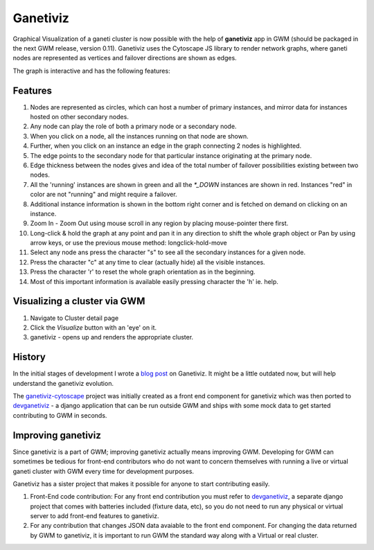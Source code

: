 .. _ganetiviz:

Ganetiviz
=========

Graphical Visualization of a ganeti cluster is now possible with the help of
**ganetiviz** app in GWM (should be packaged in the next GWM release, version 0.11). 
Ganetiviz uses the Cytoscape JS library to render network graphs, where ganeti
nodes are represented as vertices and failover directions are shown as edges.

The graph is interactive and has the following features:

Features
~~~~~~~~

#. Nodes are represented as circles, which can host a number of primary instances,
   and mirror data for instances hosted on other secondary nodes.
#. Any node can play the role of both a primary node or a secondary node.
#. When you click on a node, all the instances running on that node are shown.
#. Further, when you click on an instance an edge in the graph connecting 2 nodes is highlighted.
#. The edge points to the secondary node for that particular instance originating at the primary node.
#. Edge thickness between the nodes gives and idea of the total number of failover
   possibilities existing between two nodes.
#. All the 'running' instances are shown in green and all the `*_DOWN` instances are shown in red.
   Instances "red" in color are not "running" and might require a failover.
#. Additional instance information is shown in the bottom right corner and is 
   fetched on demand on clicking on an instance.
#. Zoom In - Zoom Out using mouse scroll in any region by placing mouse-pointer there first.
#. Long-click & hold the graph at any point and pan it in any direction to shift the whole graph object
   or Pan by using arrow keys, or use the previous mouse method: longclick-hold-move
#. Select any node ans press the character "s" to see all the secondary instances for a given node.
#. Press the character "c" at any time to clear (actually hide) all the visible instances.
#. Press the character 'r' to reset the whole graph orientation as in the beginning.
#. Most of this important information is available easily pressing character the 'h' ie. help.


Visualizing a cluster via GWM
~~~~~~~~~~~~~~~~~~~~~~~~~~~~~

#. Navigate to Cluster detail page
#. Click the *Visualize* button with an 'eye' on it.
#. ganetiviz - opens up and renders the appropriate cluster.



History
~~~~~~~
In the initial stages of development I wrote a `blog post <http://www.pranjalmittal.in/2013/07/google-summer-of-code-update-1.html>`_
on Ganetiviz. It might be a little outdated now, but will help understand the ganetiviz evolution.

The `ganetiviz-cytoscape <https://github.com/pramttl/ganaetiviz-cytoscape>`_ project was
initially created as a front end component for ganetiviz which was then ported to
`devganetiviz <https://github.com/pramttl/devganetiviz>`_ - a django application that
can be run outside GWM and ships with some mock data to get started contributing 
to GWM in seconds.


Improving ganetiviz
~~~~~~~~~~~~~~~~~~~

Since ganetiviz is a part of GWM; improving ganetiviz actually means improving GWM.
Developing for GWM can sometimes be tedious for front-end contributors who do not want
to concern themselves with running a live or virtual ganeti cluster with GWM every time for
development purposes.

Ganetiviz has a sister project that makes it possible for anyone to start contributing easily.

#. Front-End code contribution: For any front end contribution you must refer to 
   `devganetiviz <https://github.com/pramttl/devganetiviz>`_, a separate django
   project that comes with batteries included (fixture data, etc), so you do not need
   to run any physical or virtual server to add front-end features to ganetiviz.

#. For any contribution that changes JSON data avaiable to the front end component.
   For changing the data returned by GWM to ganetiviz, it is important to run GWM
   the standard way along with a Virtual or real cluster.
